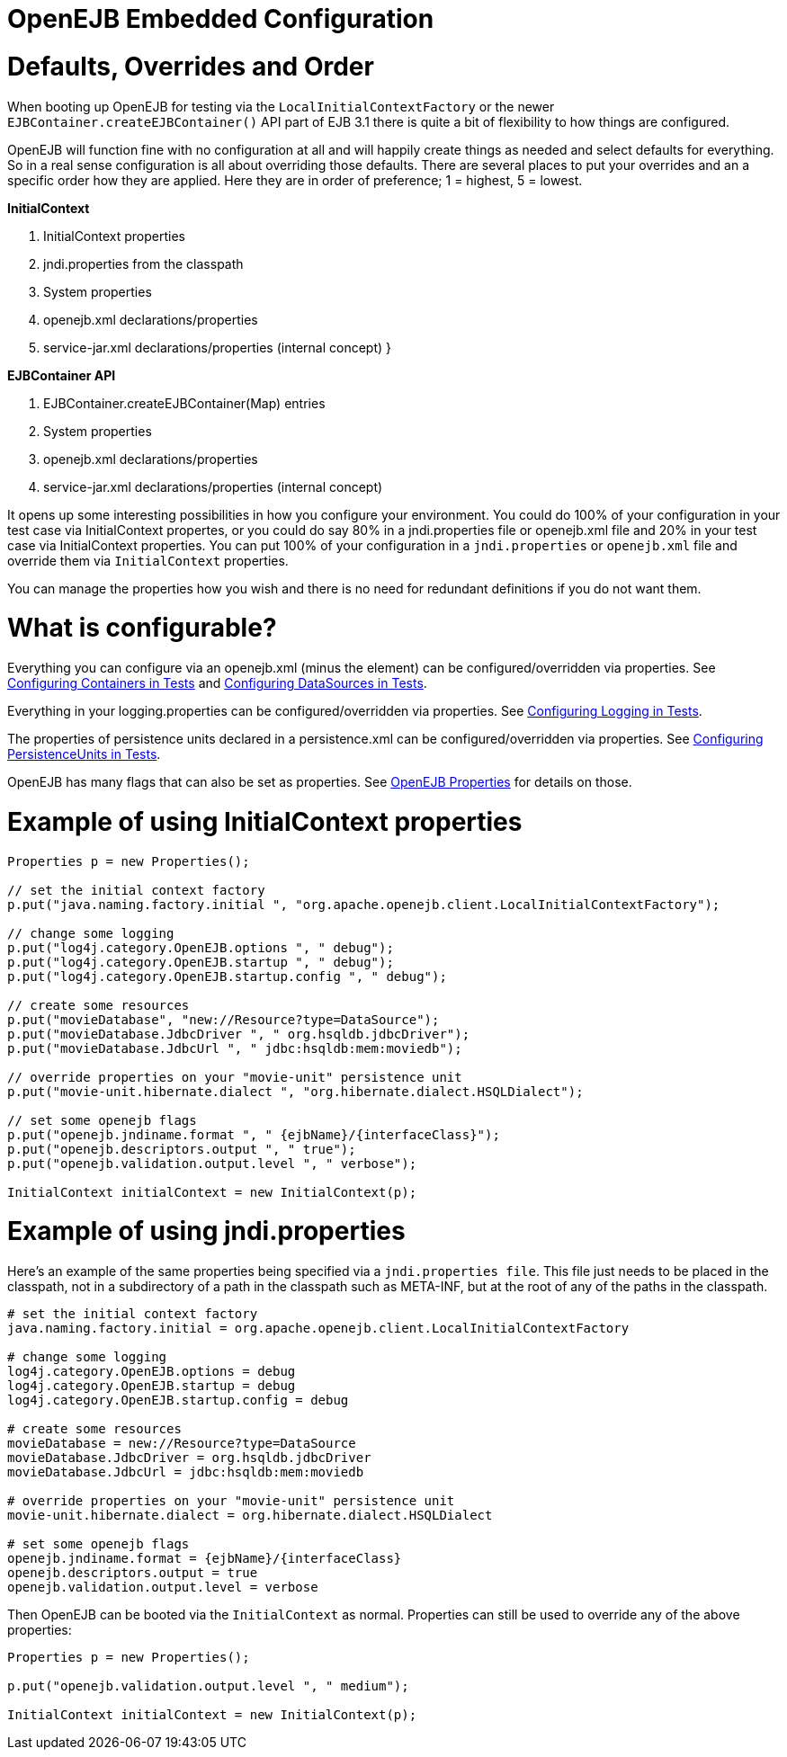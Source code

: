 = OpenEJB Embedded Configuration
:index-group: Testing Techniques
:jbake-date: 2018-12-05
:jbake-type: page
:jbake-status: published


= Defaults, Overrides and Order

When booting up OpenEJB for testing via the `LocalInitialContextFactory`
or the newer `EJBContainer.createEJBContainer()` API part of EJB 3.1
there is quite a bit of flexibility to how things are configured.

OpenEJB will function fine with no configuration at all and will happily
create things as needed and select defaults for everything. So in a real
sense configuration is all about overriding those defaults. There are
several places to put your overrides and an a specific order how they
are applied. Here they are in order of preference; 1 = highest, 5 =
lowest.

*InitialContext*

. InitialContext properties
. jndi.properties from the classpath
. System properties
. openejb.xml declarations/properties
. service-jar.xml declarations/properties (internal concept) }

*EJBContainer API*

. EJBContainer.createEJBContainer(Map) entries
. System properties
. openejb.xml declarations/properties
. service-jar.xml declarations/properties (internal concept)

It opens up some interesting possibilities in how you configure your
environment. You could do 100% of your configuration in your test case
via InitialContext propertes, or you could do say 80% in a
jndi.properties file or openejb.xml file and 20% in your test case via
InitialContext properties. You can put 100% of your configuration in a
`jndi.properties` or `openejb.xml` file and override them via
`InitialContext` properties.

You can manage the properties how you wish and there is no need for
redundant definitions if you do not want them.

= What is configurable?

Everything you can configure via an openejb.xml (minus the element) can
be configured/overridden via properties. See
link:configuring-containers-in-tests.html[Configuring Containers in
Tests] and link:configuring-datasources-in-tests.html[Configuring
DataSources in Tests].

Everything in your logging.properties can be configured/overridden via
properties. See link:configuring-logging-in-tests.html[Configuring
Logging in Tests].

The properties of persistence units declared in a persistence.xml can be
configured/overridden via properties. See
link:configuring-persistenceunits-in-tests.html[Configuring
PersistenceUnits in Tests].

OpenEJB has many flags that can also be set as properties. See
link:properties-listing.html[OpenEJB Properties] for details on those.

= Example of using InitialContext properties

[source,java]
----
Properties p = new Properties();

// set the initial context factory
p.put("java.naming.factory.initial ", "org.apache.openejb.client.LocalInitialContextFactory");

// change some logging
p.put("log4j.category.OpenEJB.options ", " debug");
p.put("log4j.category.OpenEJB.startup ", " debug");
p.put("log4j.category.OpenEJB.startup.config ", " debug");

// create some resources
p.put("movieDatabase", "new://Resource?type=DataSource");
p.put("movieDatabase.JdbcDriver ", " org.hsqldb.jdbcDriver");
p.put("movieDatabase.JdbcUrl ", " jdbc:hsqldb:mem:moviedb");

// override properties on your "movie-unit" persistence unit
p.put("movie-unit.hibernate.dialect ", "org.hibernate.dialect.HSQLDialect");

// set some openejb flags
p.put("openejb.jndiname.format ", " {ejbName}/{interfaceClass}");
p.put("openejb.descriptors.output ", " true");
p.put("openejb.validation.output.level ", " verbose");

InitialContext initialContext = new InitialContext(p);
----

= Example of using jndi.properties

Here's an example of the same properties being specified via a
`jndi.properties file`. This file just needs to be placed in the
classpath, not in a subdirectory of a path in the classpath such as
META-INF, but at the root of any of the paths in the classpath.

[source,properties]
----
# set the initial context factory
java.naming.factory.initial = org.apache.openejb.client.LocalInitialContextFactory

# change some logging
log4j.category.OpenEJB.options = debug
log4j.category.OpenEJB.startup = debug
log4j.category.OpenEJB.startup.config = debug

# create some resources
movieDatabase = new://Resource?type=DataSource
movieDatabase.JdbcDriver = org.hsqldb.jdbcDriver
movieDatabase.JdbcUrl = jdbc:hsqldb:mem:moviedb

# override properties on your "movie-unit" persistence unit
movie-unit.hibernate.dialect = org.hibernate.dialect.HSQLDialect

# set some openejb flags
openejb.jndiname.format = {ejbName}/{interfaceClass}
openejb.descriptors.output = true
openejb.validation.output.level = verbose
----

Then OpenEJB can be booted via the `InitialContext` as normal.
Properties can still be used to override any of the above properties:

[source,java]
----
Properties p = new Properties();

p.put("openejb.validation.output.level ", " medium");

InitialContext initialContext = new InitialContext(p);
----
